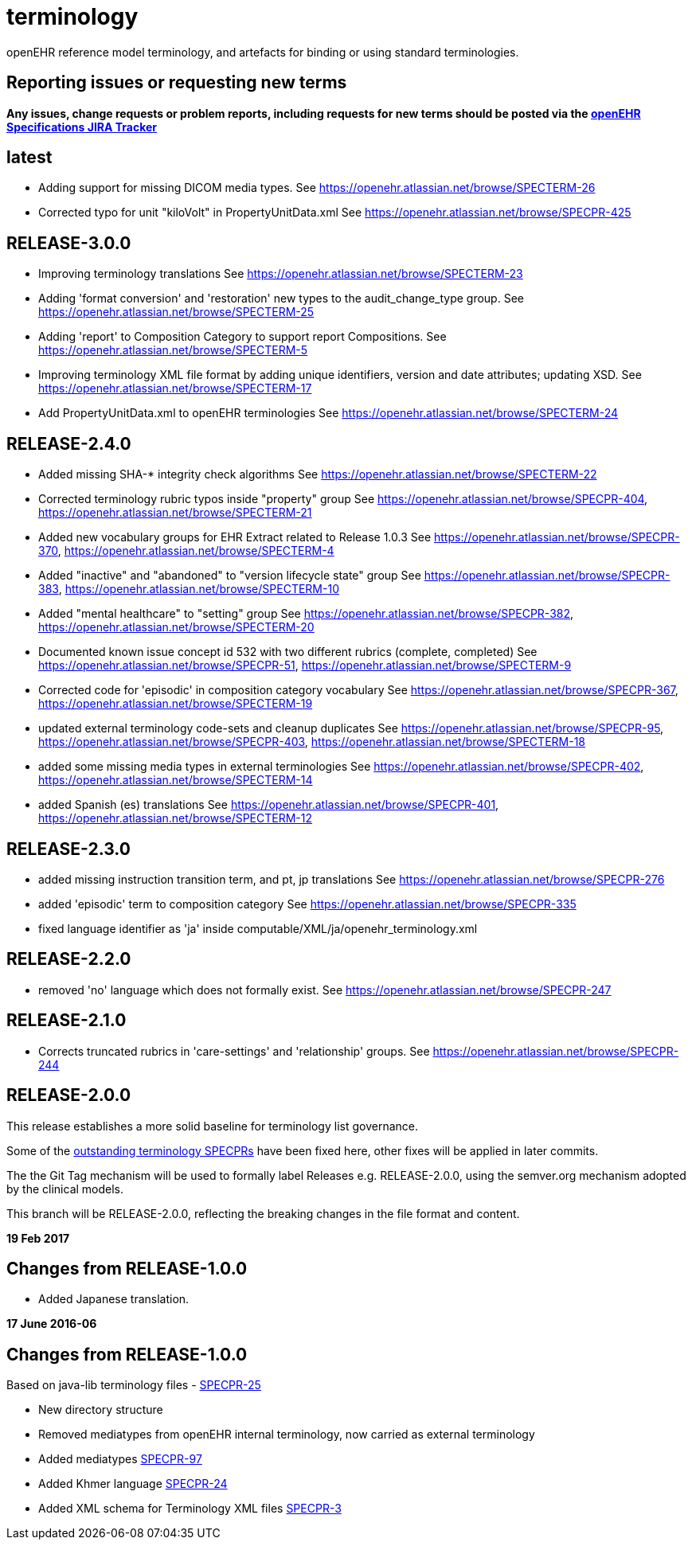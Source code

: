 = terminology

openEHR reference model terminology, and artefacts for binding or using standard terminologies.

== Reporting issues or requesting new terms
*Any issues, change requests or problem reports, including requests for new terms should be posted via the https://openehr.atlassian.net/projects/SPECPR[openEHR Specifications JIRA Tracker]*

== latest

- Adding support for missing DICOM media types.
See https://openehr.atlassian.net/browse/SPECTERM-26

- Corrected typo for unit "kiloVolt" in PropertyUnitData.xml
See https://openehr.atlassian.net/browse/SPECPR-425

== RELEASE-3.0.0

- Improving terminology translations
See https://openehr.atlassian.net/browse/SPECTERM-23

- Adding 'format conversion' and 'restoration' new types to the audit_change_type group.
See https://openehr.atlassian.net/browse/SPECTERM-25

- Adding 'report' to Composition Category to support report Compositions.
See https://openehr.atlassian.net/browse/SPECTERM-5

- Improving terminology XML file format by adding unique identifiers, version and date attributes; updating XSD.
See https://openehr.atlassian.net/browse/SPECTERM-17

- Add PropertyUnitData.xml to openEHR terminologies
See https://openehr.atlassian.net/browse/SPECTERM-24

== RELEASE-2.4.0

- Added missing SHA-* integrity check algorithms
See https://openehr.atlassian.net/browse/SPECTERM-22

- Corrected terminology rubric typos inside "property" group
See https://openehr.atlassian.net/browse/SPECPR-404, https://openehr.atlassian.net/browse/SPECTERM-21

- Added new vocabulary groups for EHR Extract related to Release 1.0.3
See https://openehr.atlassian.net/browse/SPECPR-370, https://openehr.atlassian.net/browse/SPECTERM-4

- Added "inactive" and "abandoned" to "version lifecycle state" group
See https://openehr.atlassian.net/browse/SPECPR-383, https://openehr.atlassian.net/browse/SPECTERM-10

- Added "mental healthcare" to "setting" group
See https://openehr.atlassian.net/browse/SPECPR-382, https://openehr.atlassian.net/browse/SPECTERM-20

- Documented known issue concept id 532 with two different rubrics (complete, completed)
See https://openehr.atlassian.net/browse/SPECPR-51, https://openehr.atlassian.net/browse/SPECTERM-9

- Corrected code for 'episodic' in composition category vocabulary
See https://openehr.atlassian.net/browse/SPECPR-367, https://openehr.atlassian.net/browse/SPECTERM-19

- updated external terminology code-sets and cleanup duplicates
See https://openehr.atlassian.net/browse/SPECPR-95, https://openehr.atlassian.net/browse/SPECPR-403, https://openehr.atlassian.net/browse/SPECTERM-18

- added some missing media types in external terminologies
See https://openehr.atlassian.net/browse/SPECPR-402, https://openehr.atlassian.net/browse/SPECTERM-14

- added Spanish (es) translations
See https://openehr.atlassian.net/browse/SPECPR-401, https://openehr.atlassian.net/browse/SPECTERM-12

== RELEASE-2.3.0

- added missing instruction transition term, and pt, jp translations
See https://openehr.atlassian.net/browse/SPECPR-276

- added 'episodic' term to composition category
See https://openehr.atlassian.net/browse/SPECPR-335

- fixed language identifier as 'ja' inside computable/XML/ja/openehr_terminology.xml

== RELEASE-2.2.0

- removed 'no' language which does not formally exist.
See https://openehr.atlassian.net/browse/SPECPR-247

== RELEASE-2.1.0

- Corrects truncated rubrics in 'care-settings' and 'relationship' groups.
See https://openehr.atlassian.net/browse/SPECPR-244

== RELEASE-2.0.0

This release establishes a more solid baseline for terminology list governance.

Some of the https://openehr.atlassian.net/browse/SPECPR-95?jql=project%20%3D%20SPECPR%20AND%20component%20%3D%20%22openEHR%20Terminology%22[outstanding terminology SPECPRs] have been fixed here, other fixes will be applied in later commits.

The the Git Tag mechanism will be used to formally label Releases e.g. RELEASE-2.0.0, using the semver.org mechanism adopted by the clinical models.

This branch will be RELEASE-2.0.0, reflecting the breaking changes in the file format and content.

**19 Feb 2017**

== Changes from RELEASE-1.0.0

* Added Japanese translation.


**17 June 2016-06**

== Changes from RELEASE-1.0.0

Based on java-lib terminology files - https://openehr.atlassian.net/browse/SPECPR-25[SPECPR-25]

* New directory structure
* Removed mediatypes from openEHR internal terminology, now carried as external terminology
* Added mediatypes https://openehr.atlassian.net/browse/SPECPR-97[SPECPR-97]
* Added Khmer language https://openehr.atlassian.net/browse/SPECPR-24[SPECPR-24]
* Added XML schema for Terminology XML files https://openehr.atlassian.net/browse/SPECPR-3[SPECPR-3]
